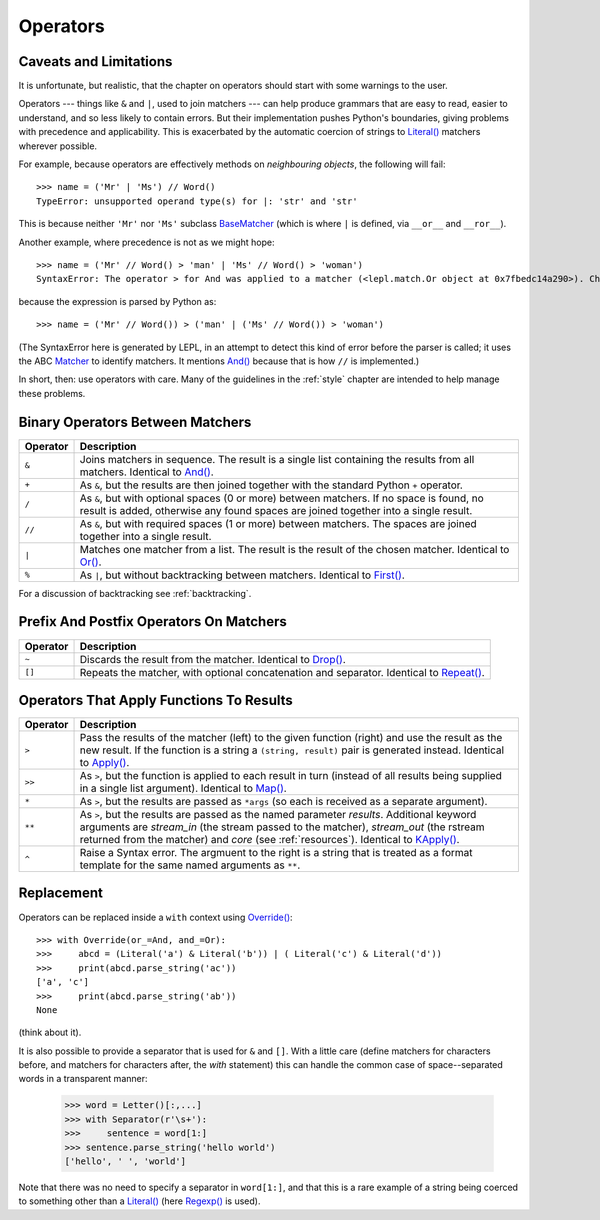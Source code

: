 
Operators
=========


.. index:: unsupported operand type, operators, BaseMatcher, SyntaxError
.. _caveatsandlimitations:

Caveats and Limitations
-----------------------

It is unfortunate, but realistic, that the chapter on operators should start
with some warnings to the user.

Operators --- things like ``&`` and ``|``, used to join matchers --- can help
produce grammars that are easy to read, easier to understand, and so less
likely to contain errors.  But their implementation pushes Python's
boundaries, giving problems with precedence and applicability.  This is
exacerbated by the automatic coercion of strings to `Literal()
<api/redirect.html#lepl.match.Literal>`_ matchers wherever possible.

For example, because operators are effectively methods on *neighbouring
objects*, the following will fail::

  >>> name = ('Mr' | 'Ms') // Word()
  TypeError: unsupported operand type(s) for |: 'str' and 'str'

This is because neither ``'Mr'`` nor ``'Ms'`` subclass `BaseMatcher
<api/redirect.html#lepl.match.BaseMatcher>`_ (which is where ``|`` is
defined, via ``__or__`` and ``__ror__``).

Another example, where precedence is not as we might hope::

  >>> name = ('Mr' // Word() > 'man' | 'Ms' // Word() > 'woman')
  SyntaxError: The operator > for And was applied to a matcher (<lepl.match.Or object at 0x7fbedc14a290>). Check syntax and parentheses.

because the expression is parsed by Python as::

  >>> name = ('Mr' // Word()) > ('man' | ('Ms' // Word()) > 'woman')

(The SyntaxError here is generated by LEPL, in an attempt to detect this kind
of error before the parser is called; it uses the ABC `Matcher
<api/redirect.html#lepl.match.Matcher>`_ to identify matchers.  It mentions
`And() <api/redirect.html#lepl.match.And>`_ because that is how ``//`` is
implemented.)

In short, then: use operators with care.  Many of the guidelines in the
:ref:`style` chapter are intended to help manage these problems.


Binary Operators Between Matchers
---------------------------------

========  ===========
Operator  Description
========  ===========
``&``     Joins matchers in sequence.  The result is a single list containing the results from all matchers.  Identical to `And() <api/redirect.html#lepl.match.And>`_.
--------  -----------
``+``     As ``&``, but the results are then joined together with the standard
          Python ``+`` operator.
--------  -----------
``/``     As ``&``, but with optional spaces (0 or more) between matchers.
          If no space is found, no result is added, otherwise any found
          spaces are joined together into a single result.
--------  -----------
``//``    As ``&``, but with required spaces (1 or more) between matchers.
          The spaces are joined together into a single result.
--------  -----------
``|``     Matches one matcher from a list.  The result is the result of the
          chosen matcher.  Identical to 
          `Or() <api/redirect.html#lepl.match.And>`_.
--------  -----------
``%``     As ``|``, but without backtracking between matchers.  
          Identical to `First() <api/redirect.html#lepl.match.First>`_.
========  ===========

For a discussion of backtracking see :ref:`backtracking`.


Prefix And Postfix Operators On Matchers
----------------------------------------

========  ===========
Operator  Description
========  ===========
``~``     Discards the result from the matcher. 
          Identical to `Drop() <api/redirect.html#lepl.match.And>`_.

--------  -----------
``[]``    Repeats the matcher, with optional concatenation and separator.
          Identical to `Repeat() <api/redirect.html#lepl.match.Repeat>`_.
========  ===========

.. note:

  `Lookahead() <api/redirect.html#lepl.match.And>`_ is an exception for
  ``~`` (see :ref:`lookahead`).


Operators That Apply Functions To Results
-----------------------------------------

========  ===========
Operator  Description
========  ===========
``>``     Pass the results of the matcher (left) to the given function (right) and use the result as the new result.  If the function is a string a ``(string, result)`` pair is generated instead.  Identical to `Apply() <api/redirect.html#lepl.match.Apply>`_.
--------  -----------
``>>``    As ``>``, but the function is applied to each result in turn 
          (instead of all results being supplied in a single list argument).
          Identical to `Map() <api/redirect.html#lepl.match.Map>`_.
--------  -----------
``*``     As ``>``, but the results are passed as ``*args`` (so each is
          received as a separate argument).
--------  -----------
``**``    As ``>``, but the results are passed as the named parameter 
          *results*.  Additional keyword arguments are *stream_in* (the
          stream passed to the matcher), *stream_out* (the rstream returned
          from the matcher) and *core* (see :ref:`resources`).  
          Identical to `KApply() <api/redirect.html#lepl.match.KApply>`_.
--------  -----------
``^``     Raise a Syntax error.  The argmuent to the right is a string that
          is treated as a format template for the same named arguments as 
          ``**``.
========  ===========


.. _replacement:

Replacement
-----------

Operators can be replaced inside a ``with`` context using `Override()
<api/redirect.html#lepl.custom.Override>`_::

  >>> with Override(or_=And, and_=Or):
  >>>     abcd = (Literal('a') & Literal('b')) | ( Literal('c') & Literal('d'))
  >>>     print(abcd.parse_string('ac'))
  ['a', 'c']
  >>>     print(abcd.parse_string('ab'))
  None

(think about it).

It is also possible to provide a separator that is used for ``&`` and ``[]``.
With a little care (define matchers for characters before, and matchers for
characters after, the *with* statement) this can handle the common case of
space--separated words in a transparent manner:

  >>> word = Letter()[:,...]
  >>> with Separator(r'\s+'):
  >>>     sentence = word[1:]
  >>> sentence.parse_string('hello world')
  ['hello', ' ', 'world']

Note that there was no need to specify a separator in ``word[1:]``, and that
this is a rare example of a string being coerced to something other than a
`Literal() <api/redirect.html#lepl.match.Literal>`_ (here `Regexp()
<api/redirect.html#lepl.match.Regexp>`_ is used).
